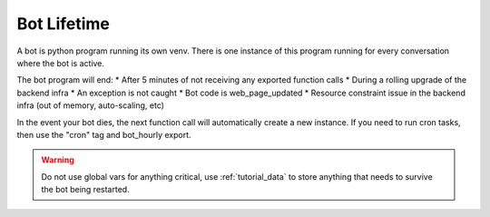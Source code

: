 .. _concept_bot_lifetime:

Bot Lifetime
==========================

A bot is python program running its own venv. There is one instance of this program running for every conversation where the bot is active.

The bot program will end:
* After 5 minutes of not receiving any exported function calls
* During a rolling upgrade of the backend infra
* An exception is not caught
* Bot code is web_page_updated
* Resource constraint issue in the backend infra (out of memory, auto-scaling, etc)

In the event your bot dies, the next function call will automatically create a new instance. If you need to run cron tasks, then use the "cron" tag and bot_hourly export.

.. warning ::
    Do not use global vars for anything critical, use :ref:`tutorial_data` to store anything that needs to survive the bot being restarted.